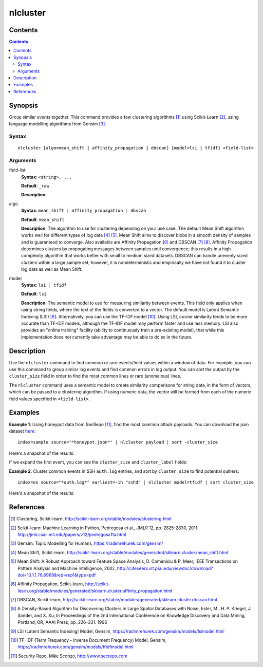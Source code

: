.. SplunkML Documentation file

.. _splunkml-nlcluster:

nlcluster
================================================

Contents
------------------------------------------------

.. contents:: 


Synopsis
------------------------------------------------

Group similar events together. This command provides a few clustering algorithms [1]_ using Scikit-Learn [2]_, using language modelling algorithms from Gensim [3]_.


Syntax
````````````````````````````````````````````````

:: 

  nlcluster [algo=mean_shift | affinity_propagation | dbscan] [model=lsi | tfidf] <field-list>


Arguments
````````````````````````````````````````````````

field-list
  **Syntax**: ``<string>, ...``

  **Default**: ``_raw``

  **Description**: 

algo
  **Syntax**: ``mean_shift | affinity_propagation | dbscan`` 

  **Default**: ``mean_shift``

  **Description**: The algorithm to use for clustering depending on your use case.  The default Mean Shift algorithm works well for different types of log data [4]_ [5]_. Mean Shift aims to discover blobs in a smooth density of samples and is guaranteed to converge. Also available are Affinity Propagation [6]_ and DBSCAN [7]_ [8]_. Affinity Propagation determines clusters by propogating messages between samples until convergence; this results in a high complexity algorithm that works better with small to medium sized datasets. DBSCAN can handle unevenly sized clusters within a large sample set; however, it is nondeterministic and empirically we have not found it to cluster log data as well as Mean Shift.


model
  **Syntax**: ``lsi | tfidf``

  **Default**: ``lsi``

  **Description**: The semantic model to use for measuring similarity between events. This field only applies when using string fields, where the text of the fields is converted to a vector. The default model is Latent Semantic Indexing (LSI) [9]_. Alternatively, you can use the TF-IDF model [10]_. Using LSI, cosine similarity tends to be more accurate than TF-IDF models, although the TF-IDF model may perform faster and use less memory. LSI also provides an "online training" facility (ability to continuously train a pre-existing model), that while this implementation does not currently take advantage may be able to do so in the future.


Description
------------------------------------------------

Use the ``nlcluster`` command to find common or rare events/field values within a window of data.  For example, you can use this command to group similar log events and find common errors in log output.  You can sort the output by the ``cluster_size`` field in order to find the most common lines or rare (anomalous) lines. 

The ``nlcluster`` command uses a semantic model to create similarity comparisons for string data, in the form of vectors, which can be passed to a clustering algorithm. If using numeric data, the vector will be formed from each of the numeric field values specified in ``<field-list>``.

 
Examples
------------------------------------------------


**Example 1**: Using honeypot data from SecRepo [11]_, find the most common attack payloads. You can download the json dataset `here <http://www.secrepo.com/honeypot/honeypot.json.zip>`_::

  index=sample source="*honeypot.json*" | nlcluster payload | sort -cluster_size

Here's a snapshot of the results:

.. image:: nlcluster_example1a.png
   :height: 300px
   :alt: "common attack payloads in honeypot data"

If we expand the first event, you can see the ``cluster_size`` and ``cluster_label`` fields: 

.. image:: nlcluster_example1b.png
   :height: 300px
   :alt: "expanded view of honeypot payload cluster event"


**Example 2**: Cluster common events in SSH ``auth.log`` entries, and sort by ``cluster_size`` to find potential outliers::
  
  index=os source="*auth.log*" earliest=-1h "sshd" | nlcluster model=tfidf | sort cluster_size

Here's a snapshot of the results:

.. image:: nlcluster_example2.png
   :height: 300px
   :alt: "outlier events in ssh auth.log"



References
------------------------------------------------

.. [1] Clustering, Scikit-learn, `<http://scikit-learn.org/stable/modules/clustering.html>`_

.. [2] Scikit-learn: Machine Learning in Python, Pedregosa et al., JMLR 12, pp. 2825-2830, 2011, `<http://jmlr.csail.mit.edu/papers/v12/pedregosa11a.html>`_

.. [3] Gensim: Topic Modelling for Humans, `<https://radimrehurek.com/gensim/>`_

.. [4] Mean Shift, Scikit-learn, `<http://scikit-learn.org/stable/modules/generated/sklearn.cluster.mean_shift.html>`_

.. [5] Mean Shift: A Robust Approach toward Feature Space Analysis, D. Comaniciu & P. Meer, IEEE Transactions on Pattern Analysis and Machine Intelligence, 2002, `<http://citeseerx.ist.psu.edu/viewdoc/download?doi=10.1.1.76.8968&rep=rep1&type=pdf>`_

.. [6] Affinity Propagation, Scikit-learn, `<http://scikit-learn.org/stable/modules/generated/sklearn.cluster.affinity_propagation.html>`_

.. [7] DBSCAN, Scikit-learn, `<http://scikit-learn.org/stable/modules/generated/sklearn.cluster.dbscan.html>`_

.. [8] A Density-Based Algorithm for Discovering Clusters in Large Spatial Databases with Noise, Ester, M., H. P. Kriegel, J. Sander, and X. Xu, In Proceedings of the 2nd International Conference on Knowledge Discovery and Data Mining, Portland, OR, AAAI Press, pp. 226–231. 1996

.. [9] LSI (Latent Semantic Indexing) Model, Gensim, `<https://radimrehurek.com/gensim/models/lsimodel.html>`_

.. [10] TF-IDF (Term Frequency - Inverse Document Frequency) Model, Gensim, `<https://radimrehurek.com/gensim/models/tfidfmodel.html>`_

.. [11] Security Repo, Mike Sconzo, `<http://www.secrepo.com>`_
